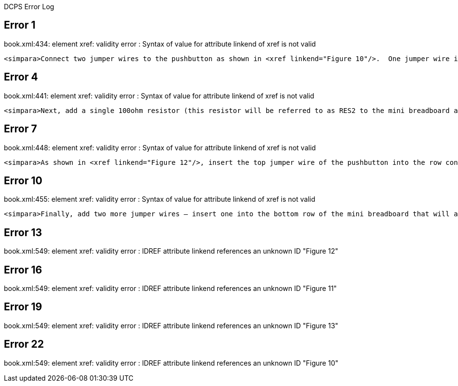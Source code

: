 DCPS Error Log

== Error 1

book.xml:434: element xref: validity error : Syntax of value for attribute linkend of xref is not valid


----
<simpara>Connect two jumper wires to the pushbutton as shown in <xref linkend="Figure 10"/>.  One jumper wire is inserted in the first hole at the top row of the pushbutton and the second jumper wire is inserted in the empty bottom row of the mini breadboard.</simpara>


----
== Error 4

book.xml:441: element xref: validity error : Syntax of value for attribute linkend of xref is not valid


----
<simpara>Next, add a single 100ohm resistor (this resistor will be referred to as RES2 to the mini breadboard as shown in <xref linkend="Figure 11"/>.  This resistor (RES2) will have one of its leads inserted into the row where the first resistor (RES1) is inserted and the jumper wire goes to GND.  The other lead for RES2 can be inserted in a row just above the pushbutton.</simpara>


----
== Error 7

book.xml:448: element xref: validity error : Syntax of value for attribute linkend of xref is not valid


----
<simpara>As shown in <xref linkend="Figure 12"/>, insert the top jumper wire of the pushbutton into the row containing only a RES2 lead (the one not sharing GND with RES1) and insert the bottom jumper wire of the pushbutton into the bottom (empty) row of the mini breadboard (which will serve as +5V supply for the mini breadboard).</simpara>


----
== Error 10

book.xml:455: element xref: validity error : Syntax of value for attribute linkend of xref is not valid


----
<simpara>Finally, add two more jumper wires – insert one into the bottom row of the mini breadboard that will also go to +5V on the MintDuino – we’ll call this the JUMPV.  The other jumper wire will be inserted where the pushbutton’s top jumper wire and RES2 are inserted and this new jumper wire will go to Digital Pin 4 (or Pin 6 on the ATmega chip) – we’ll call this JUMP4.  Both of these new jumper wires can be seen in <xref linkend="Figure 13"/>.</simpara>


----
== Error 13

book.xml:549: element xref: validity error : IDREF attribute linkend references an unknown ID "Figure 12"


----


----
== Error 16

book.xml:549: element xref: validity error : IDREF attribute linkend references an unknown ID "Figure 11"


----


----
== Error 19

book.xml:549: element xref: validity error : IDREF attribute linkend references an unknown ID "Figure 13"


----


----
== Error 22

book.xml:549: element xref: validity error : IDREF attribute linkend references an unknown ID "Figure 10"


----


----
